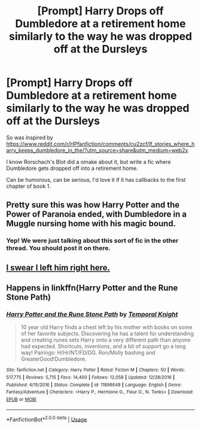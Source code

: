 #+TITLE: [Prompt] Harry Drops off Dumbledore at a retirement home similarly to the way he was dropped off at the Dursleys

* [Prompt] Harry Drops off Dumbledore at a retirement home similarly to the way he was dropped off at the Dursleys
:PROPERTIES:
:Score: 19
:DateUnix: 1566530335.0
:DateShort: 2019-Aug-23
:FlairText: Prompt
:END:
So was inspired by [[https://www.reddit.com/r/HPfanfiction/comments/cu2zcf/lf_stories_where_harry_keeps_dumbledore_in_the/?utm_source=share&utm_medium=web2x]]

I know Rorschach's Blot did a omake about it, but write a fic where Dumbledore gets dropped off into a retirement home.

Can be humorous, can be serious, I'd love it if it has callbacks to the first chapter of book 1.


** Pretty sure this was how Harry Potter and the Power of Paranoia ended, with Dumbledore in a Muggle nursing home with his magic bound.
:PROPERTIES:
:Author: wandererchronicles
:Score: 16
:DateUnix: 1566530673.0
:DateShort: 2019-Aug-23
:END:

*** Yep! We were just talking about this sort of fic in the other thread. You should post it on there.
:PROPERTIES:
:Score: 4
:DateUnix: 1566530846.0
:DateShort: 2019-Aug-23
:END:


** [[https://www.youtube.com/watch?v=M9fFPLrO3RU][I swear I left him right here.]]
:PROPERTIES:
:Author: derivative_of_life
:Score: 4
:DateUnix: 1566548922.0
:DateShort: 2019-Aug-23
:END:


** Happens in linkffn(Harry Potter and the Rune Stone Path)
:PROPERTIES:
:Author: rohan62442
:Score: 1
:DateUnix: 1566531771.0
:DateShort: 2019-Aug-23
:END:

*** [[https://www.fanfiction.net/s/11898648/1/][*/Harry Potter and the Rune Stone Path/*]] by [[https://www.fanfiction.net/u/1057022/Temporal-Knight][/Temporal Knight/]]

#+begin_quote
  10 year old Harry finds a chest left by his mother with books on some of her favorite subjects. Discovering he has a talent for understanding and creating runes sets Harry onto a very different path than anyone had expected. Shortcuts, inventions, and a bit of support go a long way! Pairings: H/Hr/NT/FD/DG. Ron/Molly bashing and GreaterGood!Dumbledore.
#+end_quote

^{/Site/:} ^{fanfiction.net} ^{*|*} ^{/Category/:} ^{Harry} ^{Potter} ^{*|*} ^{/Rated/:} ^{Fiction} ^{M} ^{*|*} ^{/Chapters/:} ^{50} ^{*|*} ^{/Words/:} ^{517,775} ^{*|*} ^{/Reviews/:} ^{5,715} ^{*|*} ^{/Favs/:} ^{14,400} ^{*|*} ^{/Follows/:} ^{12,058} ^{*|*} ^{/Updated/:} ^{12/28/2016} ^{*|*} ^{/Published/:} ^{4/15/2016} ^{*|*} ^{/Status/:} ^{Complete} ^{*|*} ^{/id/:} ^{11898648} ^{*|*} ^{/Language/:} ^{English} ^{*|*} ^{/Genre/:} ^{Fantasy/Adventure} ^{*|*} ^{/Characters/:} ^{<Harry} ^{P.,} ^{Hermione} ^{G.,} ^{Fleur} ^{D.,} ^{N.} ^{Tonks>} ^{*|*} ^{/Download/:} ^{[[http://www.ff2ebook.com/old/ffn-bot/index.php?id=11898648&source=ff&filetype=epub][EPUB]]} ^{or} ^{[[http://www.ff2ebook.com/old/ffn-bot/index.php?id=11898648&source=ff&filetype=mobi][MOBI]]}

--------------

*FanfictionBot*^{2.0.0-beta} | [[https://github.com/tusing/reddit-ffn-bot/wiki/Usage][Usage]]
:PROPERTIES:
:Author: FanfictionBot
:Score: 1
:DateUnix: 1566531785.0
:DateShort: 2019-Aug-23
:END:
